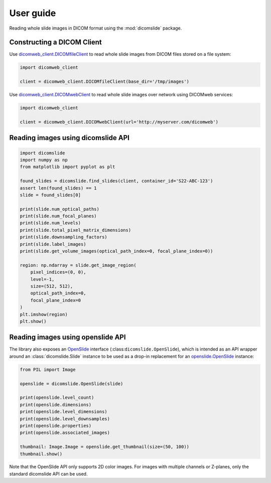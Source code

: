 .. _user-guide:

User guide
==========

Reading whole slide images in DICOM format using the :mod:`dicomslide` package.

Constructing a DICOM Client
---------------------------

Use `dicomweb_client.DICOMfileClient <https://dicomweb-client.readthedocs.io/en/latest/package.html#dicomweb_client.api.DICOMfileClient>`_ to read whole slide images from DICOM files stored on a file system:

.. code-block:: python

    import dicomweb_client

    client = dicomweb_client.DICOMfileClient(base_dir='/tmp/images')

Use `dicomweb_client.DICOMwebClient <https://dicomweb-client.readthedocs.io/en/latest/package.html#dicomweb_client.api.DICOMwebClient>`_ to read whole slide images over network using DICOMweb services:

.. code-block:: python

    import dicomweb_client

    client = dicomweb_client.DICOMwebClient(url='http://myserver.com/dicomweb')

.. _user-guide-dicomslide-api:

Reading images using dicomslide API
-----------------------------------

.. code-block:: python

    import dicomslide
    import numpy as np
    from matplotlib import pyplot as plt

    found_slides = dicomslide.find_slides(client, container_id='S22-ABC-123')
    assert len(found_slides) == 1
    slide = found_slides[0]

    print(slide.num_optical_paths)
    print(slide.num_focal_planes)
    print(slide.num_levels)
    print(slide.total_pixel_matrix_dimensions)
    print(slide.downsampling_factors)
    print(slide.label_images)
    print(slide.get_volume_images(optical_path_index=0, focal_plane_index=0))

    region: np.ndarray = slide.get_image_region(
        pixel_indices=(0, 0),
        level=-1,
        size=(512, 512),
        optical_path_index=0,
        focal_plane_index=0
    )
    plt.imshow(region)
    plt.show()

.. _user-guide-openslide-api:

Reading images using openslide API
----------------------------------

The library also exposes an `OpenSlide <https://openslide.org/api/python/>`_ interface (:class:``dicomslide.OpenSlide``), which is intended as an API wrapper around an :class:`dicomslide.Slide` instance to be used as a drop-in replacement for an `openslide.OpenSlide <https://openslide.org/api/python/#openslide.OpenSlide>`_ instance:

.. code-block:: python

    from PIL import Image

    openslide = dicomslide.OpenSlide(slide)

    print(openslide.level_count)
    print(openslide.dimensions)
    print(openslide.level_dimensions)
    print(openslide.level_downsamples)
    print(openslide.properties)
    print(openslide.associated_images)

    thumbnail: Image.Image = openslide.get_thumbnail(size=(50, 100))
    thumbnail.show()

Note that the OpenSlide API only supports 2D color images.
For images with multiple channels or Z-planes, only the standard dicomslide API can be used.
